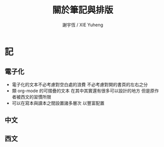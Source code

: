 #+TITLE:  關於筆記與排版
#+AUTHOR: 謝宇恆 / XIE Yuheng
#+EMAIL:  xyheme@gmail.com


* 記
** 電子化
   * 電子化的文本不必考慮對空白處的浪費
     不必考慮對開的書頁的左右之分
   * 類 org-mode 的可摺疊的文本
     在其中其實還有很多可以設計的地方
     但是原作者被西文的習慣所限
   * 可以在寫本與讀本之間設置諸多層次
     以豐富配置
** 中文
** 西文
